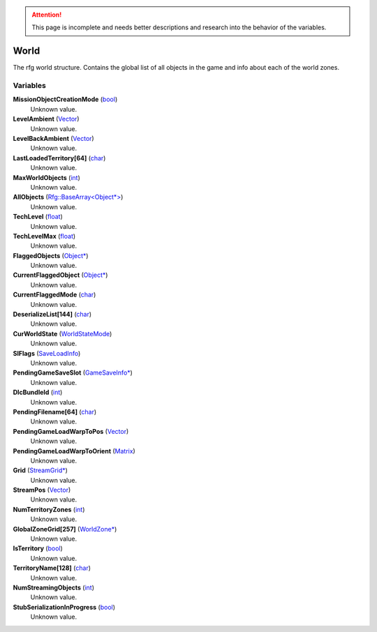 
.. attention:: This page is incomplete and needs better descriptions and research into the behavior of the variables.


World
********************************************************
The rfg world structure. Contains the global list of all objects in the game and info about each of the world zones.

Variables
========================================================

**MissionObjectCreationMode** (`bool`_)
    Unknown value.

**LevelAmbient** (`Vector`_)
    Unknown value.

**LevelBackAmbient** (`Vector`_)
    Unknown value.

**LastLoadedTerritory[64]** (`char`_)
    Unknown value.

**MaxWorldObjects** (`int`_)
    Unknown value.

**AllObjects** (`Rfg::BaseArray<Object*>`_)
    Unknown value.

**TechLevel** (`float`_)
    Unknown value.

**TechLevelMax** (`float`_)
    Unknown value.

**FlaggedObjects** (`Object*`_)
    Unknown value.

**CurrentFlaggedObject** (`Object*`_)
    Unknown value.

**CurrentFlaggedMode** (`char`_)
    Unknown value.

**DeserializeList[144]** (`char`_)
    Unknown value.

**CurWorldState** (`WorldStateMode`_)
    Unknown value.

**SlFlags** (`SaveLoadInfo`_)
    Unknown value.

**PendingGameSaveSlot** (`GameSaveInfo*`_)
    Unknown value.

**DlcBundleId** (`int`_)
    Unknown value.

**PendingFilename[64]** (`char`_)
    Unknown value.

**PendingGameLoadWarpToPos** (`Vector`_)
    Unknown value.

**PendingGameLoadWarpToOrient** (`Matrix`_)
    Unknown value.

**Grid** (`StreamGrid*`_)
    Unknown value.

**StreamPos** (`Vector`_)
    Unknown value.

**NumTerritoryZones** (`int`_)
    Unknown value.

**GlobalZoneGrid[257]** (`WorldZone*`_)
    Unknown value.

**IsTerritory** (`bool`_)
    Unknown value.

**TerritoryName[128]** (`char`_)
    Unknown value.

**NumStreamingObjects** (`int`_)
    Unknown value.

**StubSerializationInProgress** (`bool`_)
    Unknown value.

.. _`bool`: ./PrimitiveTypes.html
.. _`Vector`: ./Vector.html
.. _`char`: ./PrimitiveTypes.html
.. _`int`: ./PrimitiveTypes.html
.. _`Rfg::BaseArray<Object*>`: ./Rfg::BaseArray<Object*>.html
.. _`float`: ./PrimitiveTypes.html
.. _`Object*`: ./Object*.html
.. _`WorldStateMode`: ./WorldStateMode.html
.. _`SaveLoadInfo`: ./SaveLoadInfo.html
.. _`GameSaveInfo*`: ./GameSaveInfo*.html
.. _`Matrix`: ./Matrix.html
.. _`StreamGrid*`: ./StreamGrid*.html
.. _`WorldZone*`: ./WorldZone*.html
